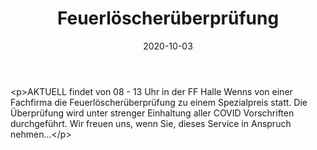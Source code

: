 #+TITLE: Feuerlöscherüberprüfung
#+DATE: 2020-10-03
#+FACEBOOK_URL: https://facebook.com/ffwenns/posts/4533157430092680

<p>AKTUELL findet von 08 - 13 Uhr in der FF Halle Wenns von einer Fachfirma die Feuerlöscherüberprüfung zu einem Spezialpreis statt. Die Überprüfung wird unter strenger Einhaltung aller COVID Vorschriften durchgeführt. Wir freuen uns, wenn Sie, dieses Service in Anspruch nehmen...</p>
